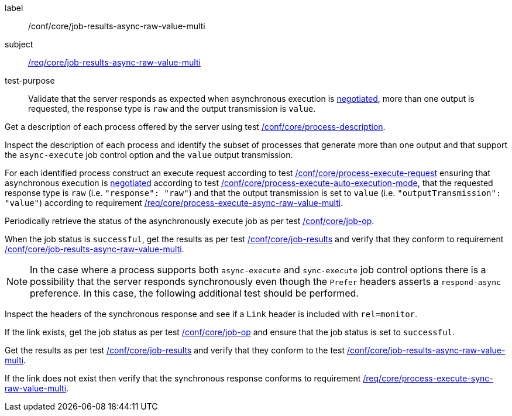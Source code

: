 [[ats_core_job-results-async-raw-value-multi]]
[abstract_test]
====
[%metadata]
label:: /conf/core/job-results-async-raw-value-multi
subject:: <<req_core_job-results-async-raw-value-multi,/req/core/job-results-async-raw-value-multi>>
test-purpose:: Validate that the server responds as expected when asynchronous execution is <<sc_execution_mode,negotiated>>, more than one output is requested, the response type is `raw` and the output transmission is `value`.

[.component,class=test method]
=====
[.component,class=step]
--
Get a description of each process offered by the server using test <<ats_core_process-description,/conf/core/process-description>>.
--

[.component,class=step]
--
Inspect the description of each process and identify the subset of processes that generate more than one output and that support the `async-execute` job control option and the `value` output transmission.
--

[.component,class=step]
--
For each identified process construct an execute request according to test <<ats_core_process-execute-request,/conf/core/process-execute-request>> ensuring that asynchronous execution is <<sc_execution_mode,negotiated>> according to test <<ats_core_process-execute-auto-execution-mode,/conf/core/process-execute-auto-execution-mode>>, that the requested response type is `raw` (i.e. `"response": "raw"`) and that the output transmission is set to `value` (i.e. `"outputTransmission": "value"`) according to requirement <<req_core_process-execute-async-raw-value-multi,/req/core/process-execute-async-raw-value-multi>>.
--

[.component,class=step]
--
Periodically retrieve the status of the asynchronously execute job as per test <<ats_core_job-op,/conf/core/job-op>>.
--

[.component,class=step]
--
When the job status is `successful`, get the results as per test <<ats_core_job-results-op,/conf/core/job-results>> and verify that they conform to requirement <<req_core_job-results-async-raw-value-multi,/conf/core/job-results-async-raw-value-multi>>.
--
=====

NOTE: In the case where a process supports both `async-execute` and `sync-execute` job control options there is a possibility that the server responds synchronously even though the `Prefer` headers asserts a `respond-async` preference.  In this case, the following additional test should be performed.

[.component,class=test method]
=====

[.component,class=step]
--
Inspect the headers of the synchronous response and see if a `Link` header is included with `rel=monitor`.
--

[.component,class=step]
--
If the link exists, get the job status as per test <<ats_core_job-op,/conf/core/job-op>> and ensure that the job status is set to `successful`.
--

[.component,class=step]
--
Get the results as per test <<ats_core_job-results-op,/conf/core/job-results>> and verify that they conform to the test <<ats_core_job-results-async-raw-value-multi,/conf/core/job-results-async-raw-value-multi>>.
--

[.component,class=step]
--
If the link does not exist then verify that the synchronous response conforms to requirement <<req_core_process-execute-sync-raw-value-multi,/req/core/process-execute-sync-raw-value-multi>>.
--
=====
====
